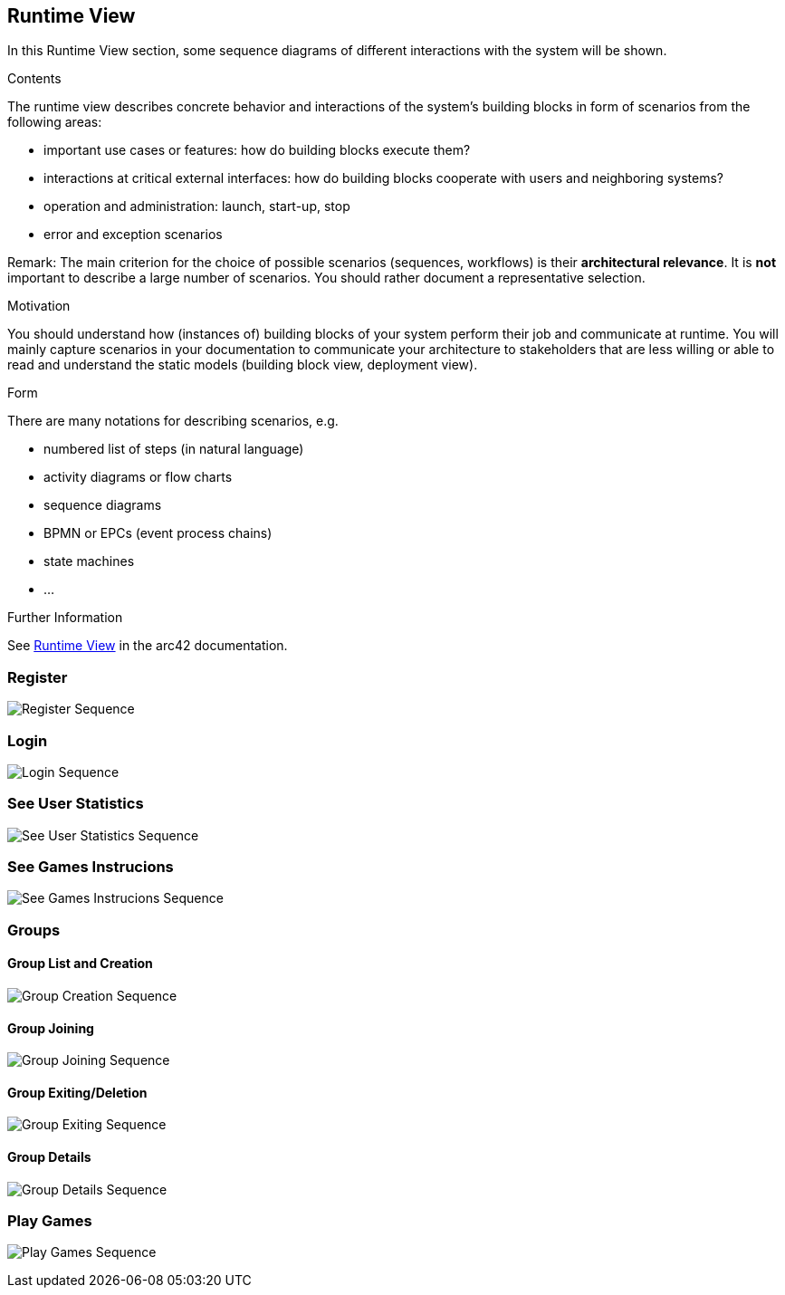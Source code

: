 ifndef::imagesdir[:imagesdir: ../images]

[[section-runtime-view]]
== Runtime View

In this Runtime View section, some sequence diagrams of different interactions with the system will be shown.

[role="arc42help"]
****
.Contents
The runtime view describes concrete behavior and interactions of the system’s building blocks in form of scenarios from the following areas:

* important use cases or features: how do building blocks execute them?
* interactions at critical external interfaces: how do building blocks cooperate with users and neighboring systems?
* operation and administration: launch, start-up, stop
* error and exception scenarios

Remark: The main criterion for the choice of possible scenarios (sequences, workflows) is their *architectural relevance*. It is *not* important to describe a large number of scenarios. You should rather document a representative selection.

.Motivation
You should understand how (instances of) building blocks of your system perform their job and communicate at runtime.
You will mainly capture scenarios in your documentation to communicate your architecture to stakeholders that are less willing or able to read and understand the static models (building block view, deployment view).

.Form
There are many notations for describing scenarios, e.g.

* numbered list of steps (in natural language)
* activity diagrams or flow charts
* sequence diagrams
* BPMN or EPCs (event process chains)
* state machines
* ...


.Further Information

See https://docs.arc42.org/section-6/[Runtime View] in the arc42 documentation.

****

=== Register

image:06_register_seq.svg["Register Sequence"]


=== Login

image:06_login_seq.svg["Login Sequence"]


=== See User Statistics

image:06_statistics_seq.svg["See User Statistics Sequence"]


=== See Games Instrucions

image:06_instructions_seq.svg["See Games Instrucions Sequence"]


=== Groups
==== Group List and Creation

image:06_create_a_group_seq.svg["Group Creation Sequence"]

==== Group Joining

image:06_join_a_group_seq.svg["Group Joining Sequence"]

==== Group Exiting/Deletion

image:06_exit_a_group_seq.svg["Group Exiting Sequence"]

==== Group Details

image:06_group_details_seq.svg["Group Details Sequence"]


=== Play Games

image:06_play_seq.svg["Play Games Sequence"]